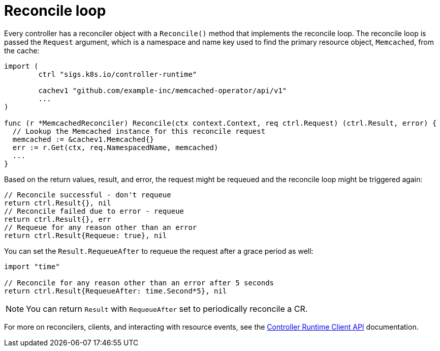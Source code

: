 // Module included in the following assemblies:
//
// * operators/operator_sdk/golang/osdk-golang-tutorial.adoc

:_mod-docs-content-type: REFERENCE
[id="osdk-golang-controller-reconcile-loop_{context}"]
= Reconcile loop

Every controller has a reconciler object with a `Reconcile()` method that implements the reconcile loop. The reconcile loop is passed the `Request` argument, which is a namespace and name key used to find the primary resource object, `Memcached`, from the cache:

[source,go]
----
import (
	ctrl "sigs.k8s.io/controller-runtime"

	cachev1 "github.com/example-inc/memcached-operator/api/v1"
	...
)

func (r *MemcachedReconciler) Reconcile(ctx context.Context, req ctrl.Request) (ctrl.Result, error) {
  // Lookup the Memcached instance for this reconcile request
  memcached := &cachev1.Memcached{}
  err := r.Get(ctx, req.NamespacedName, memcached)
  ...
}
----

Based on the return values, result, and error, the request might be requeued and the reconcile loop might be triggered again:

[source,go]
----
// Reconcile successful - don't requeue
return ctrl.Result{}, nil
// Reconcile failed due to error - requeue
return ctrl.Result{}, err
// Requeue for any reason other than an error
return ctrl.Result{Requeue: true}, nil
----

You can set the `Result.RequeueAfter` to requeue the request after a grace period as well:

[source,go]
----
import "time"

// Reconcile for any reason other than an error after 5 seconds
return ctrl.Result{RequeueAfter: time.Second*5}, nil
----

[NOTE]
====
You can return `Result` with `RequeueAfter` set to periodically reconcile a CR.
====

For more on reconcilers, clients, and interacting with resource events, see the link:https://sdk.operatorframework.io/docs/building-operators/golang/references/client/[Controller Runtime Client API] documentation.
